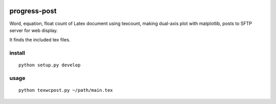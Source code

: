 .. image:: https://landscape.io/github/scienceopen/progress-post/master/landscape.png
   :target: https://landscape.io/github/scienceopen/progress-post/master

=============
progress-post
=============

Word, equation, float count of Latex document using texcount, 
making dual-axis plot with matplotlib, posts to SFTP server for web display.

It finds the included tex files. 

install
=======
::

    python setup.py develop
    
usage
=====
::

    python texwcpost.py ~/path/main.tex
